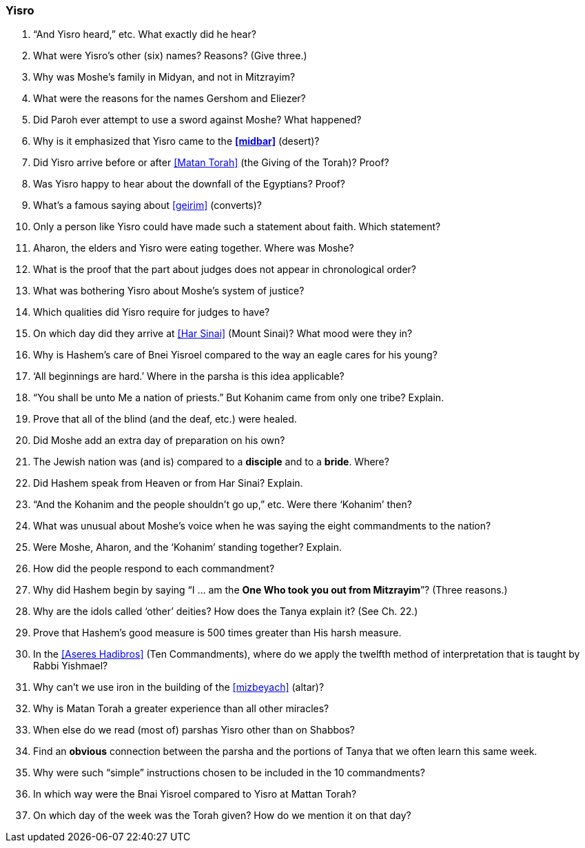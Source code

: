 [#yisro]
=== Yisro

. “And Yisro heard,” etc. What exactly did he hear?

. What were Yisro’s other (six) names? Reasons? (Give three.)

. Why was Moshe’s family in Midyan, and not in Mitzrayim?

. What were the reasons for the names Gershom and Eliezer?

. Did Paroh ever attempt to use a sword against Moshe? What happened?

. Why is it emphasized that Yisro came to the *<<midbar>>* (desert)?

. Did Yisro arrive before or after <<Matan Torah>> (the Giving of the Torah)? Proof?

. Was Yisro happy to hear about the downfall of the Egyptians? Proof?

. What’s a famous saying about <<geirim>> (converts)?

. Only a person like Yisro could have made such a statement about faith. Which statement?

. Aharon, the elders and Yisro were eating together. Where was Moshe?

. What is the proof that the part about judges does not appear in chronological order?

. What was bothering Yisro about Moshe’s system of justice?

. Which qualities did Yisro require for judges to have?

. On which day did they arrive at <<Har Sinai>> (Mount Sinai)? What mood were they in?

. Why is Hashem’s care of Bnei Yisroel compared to the way an eagle cares for his young?

. ‘All beginnings are hard.’ Where in the parsha is this idea applicable?

. “You shall be unto Me a nation of priests.” But Kohanim came from only one tribe? Explain.

. Prove that all of the blind (and the deaf, etc.) were healed.

. Did Moshe add an extra day of preparation on his own?

. The Jewish nation was (and is) compared to a *disciple* and to a *bride*. Where?

. Did Hashem speak from Heaven or from Har Sinai? Explain.

. “And the Kohanim and the people shouldn’t go up,” etc. Were there ‘Kohanim’ then?

. What was unusual about Moshe’s voice when he was saying the eight commandments to the nation?

. Were Moshe, Aharon, and the ‘Kohanim’ standing together? Explain.

. How did the people respond to each commandment?

. Why did Hashem begin by saying “I ... am the *One Who took you out from Mitzrayim*”? (Three reasons.)

. Why are the idols called ‘other’ deities? How does the Tanya explain it? (See Ch. 22.)

. Prove that Hashem’s good measure is 500 times greater than His harsh measure.

. In the <<Aseres Hadibros>> (Ten Commandments), where do we apply the twelfth method of interpretation that is taught by Rabbi Yishmael?

. Why can’t we use iron in the building of the <<mizbeyach>> (altar)?

. Why is Matan Torah a greater experience than all other miracles?

. When else do we read (most of) parshas Yisro other than on Shabbos?

. Find an *obvious* connection between the parsha and the portions of Tanya that we often learn this same week.

. Why were such “simple” instructions chosen to be included in the 10 commandments?

. In which way were the Bnai Yisroel compared to Yisro at Mattan Torah?

. On which day of the week was the Torah given? How do we mention it on that day?

